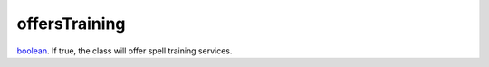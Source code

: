 offersTraining
====================================================================================================

`boolean`_. If true, the class will offer spell training services.

.. _`boolean`: ../../../lua/type/boolean.html
